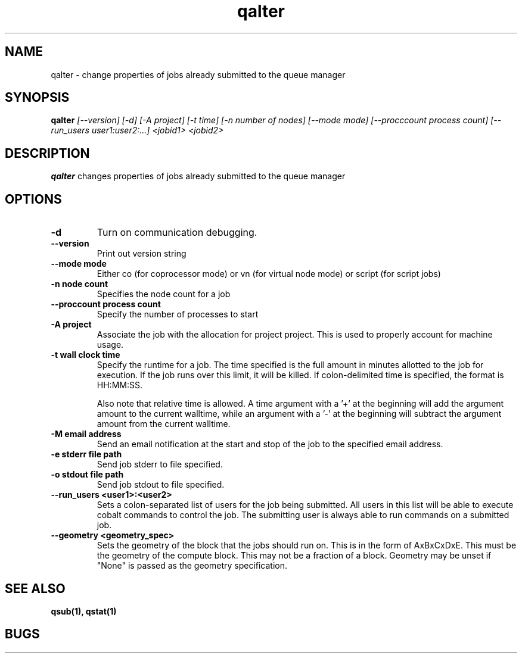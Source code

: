 .TH "qalter" 1
.SH "NAME"
qalter \- change properties of jobs already submitted to the queue manager
.SH "SYNOPSIS"
.B qalter 
.I [--version] [-d] [-A project] [-t time] [-n number of nodes] [--mode mode] [--procccount process count] [--run_users user1:user2:...] <jobid1> <jobid2>
.SH "DESCRIPTION"
.PP
.B qalter
changes properties of jobs already submitted to the queue manager
.SH "OPTIONS"
.TP
.B \-d
Turn on communication debugging.
.TP
.B \-\-version
Print out version string
.TP
.B \-\-mode "mode"
Either co (for coprocessor mode) or vn (for virtual node mode) or script (for script jobs)
.TP
.B \-n "node count"
Specifies the node count for a job
.TP
.B \-\-proccount "process count"
Specify the number of processes to start
.TP
.B \-A "project"
Associate the job with the allocation for project project. This is
used to properly account for machine usage. 
.TP
.B \-t "wall clock time" 
Specify the runtime for a job. The time specified is the full amount in minutes
allotted to the job for execution. If the job runs over this limit, it
will be killed. If colon-delimited time is specified, the format is HH:MM:SS.

Also note that relative time is allowed.  A time argument with a '+' at the
beginning will add the argument amount to the current walltime, while an argument
with a '-' at the beginning will subtract the argument amount from the current
walltime.
.TP
.B \-M "email address"
Send an email notification at the start and stop of the job to the
specified email address.
.TP
.B \-e "stderr file path"
Send job stderr to file specified.
.TP
.B \-o "stdout file path"
Send job stdout to file specified.
.TP
.B \-\-run_users <user1>:<user2>
Sets a colon-separated list of users for the job being submitted.  All users
in this list will be able to execute cobalt commands to control the job. The 
submitting user is always able to run commands on a submitted job.
.TP
.B \-\-geometry <geometry_spec>
Sets the geometry of the block that the jobs should run on.  This is in
the form of AxBxCxDxE.  This must be the geometry of the compute block.
This may not be a fraction of a block. Geometry may be unset if "None"
is passed as the geometry specification.
.SH "SEE ALSO"
.BR qsub(1),
.BR qstat(1)
.SH "BUGS"
